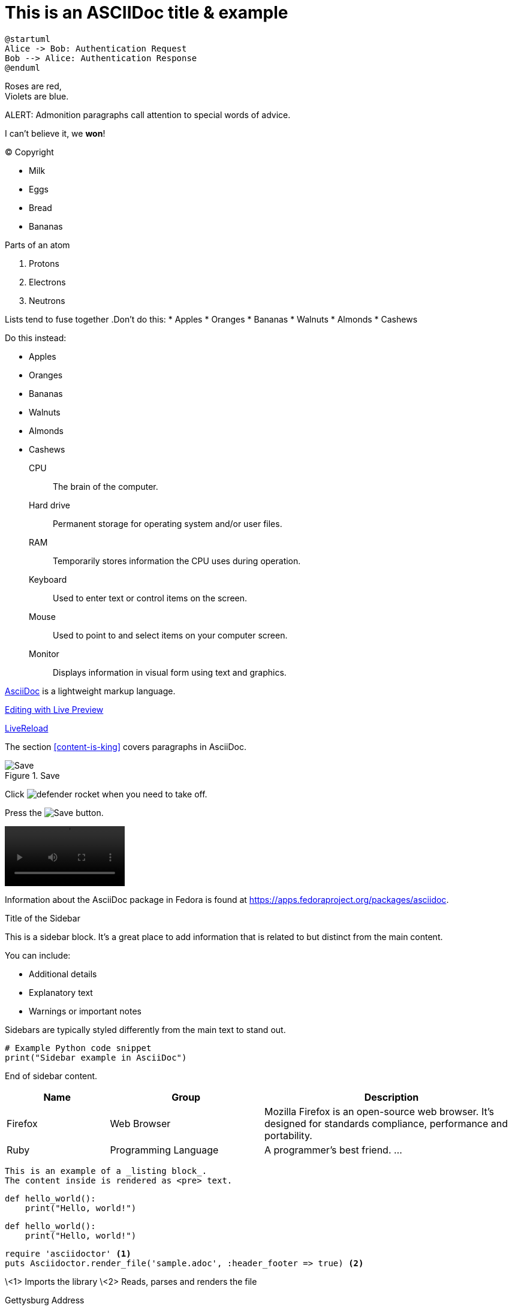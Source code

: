 = This is an ASCIIDoc title & example
:fedpkg: https://apps.fedoraproject.org/packages/asciidoc
:toc2:
:numbered:

[plantuml, target="sequence-diagram", format="png"]
----
@startuml
Alice -> Bob: Authentication Request
Bob --> Alice: Authentication Response
@enduml
----

Roses are red, +
Violets are blue.

ALERT: Admonition paragraphs call attention to special words of advice.

I can't believe it, we *won*!

(C) Copyright

* Milk
* Eggs
* Bread
* Bananas

.Parts of an atom
. Protons
. Electrons
. Neutrons

Lists tend to fuse together
.Don't do this:
* Apples
* Oranges
* Bananas
//^
* Walnuts
* Almonds
* Cashews

.Do this instead:
* Apples
* Oranges
* Bananas

//^

* Walnuts
* Almonds
* Cashews

CPU:: The brain of the computer.
Hard drive:: Permanent storage for operating system and/or user files.
RAM:: Temporarily stores information the CPU uses during operation.
Keyboard:: Used to enter text or control items on the screen.
Mouse:: Used to point to and select items on your computer screen.
Monitor:: Displays information in visual form using text and graphics.

http://asciidoc.org[AsciiDoc, window="_blank"] is a lightweight markup language.

link:text.ad[Editing with Live Preview]

link:text.ad/#livereload[LiveReload]

The section <<content-is-king>> covers paragraphs in AsciiDoc.

image::defender_rocket.png[Save, title="Save"]

Click image:defender_rocket.png[title="Rocket"] when you need to take off.

Press the image:defender_rocket.png[Save, title="Save"] button.

video::media/images/videoExample.mov[width=200,options="nocontrols,autoplay"]

Information about the AsciiDoc package in Fedora is found at {fedpkg}.

[sidebar]
.Title of the Sidebar
--
This is a sidebar block. It's a great place to add information that is related to but distinct from the main content.

You can include:

- Additional details
- Explanatory text
- Warnings or important notes

Sidebars are typically styled differently from the main text to stand out.

[source,python]
----
# Example Python code snippet
print("Sidebar example in AsciiDoc")
----

End of sidebar content.
--

[cols="2,3,5", options="header"]
|===
|Name |Group |Description
|Firefox
|Web Browser
|Mozilla Firefox is an open-source web browser.
It's designed for standards compliance,
performance and portability.
|Ruby
|Programming Language
|A programmer's best friend.
...
|===


----
This is an example of a _listing block_.
The content inside is rendered as <pre> text.
----

[source,python]
def hello_world():
    print("Hello, world!")

[source,python]
----
def hello_world():
    print("Hello, world!")
----

[source,ruby]
----
require 'asciidoctor' <1>
puts Asciidoctor.render_file('sample.adoc', :header_footer => true) <2>
----
\<1> Imports the library
\<2> Reads, parses and renders the file



Gettysburg Address
[[gettysburg]]
[quote, Abraham Lincoln, Soldiers' National Cemetery Dedication]
____
Four score and seven years ago our fathers brought forth

++++
<video poster="images/movie-reel.png">
 <source src="videos/writing-zen.webm" type="video/webm">
</video>
++++




